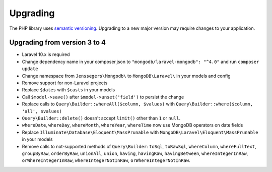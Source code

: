 
=========
Upgrading
=========

The PHP library uses `semantic versioning <https://semver.org/>`__. Upgrading
to a new major version may require changes to your application.

Upgrading from version 3 to 4
-----------------------------

- Laravel 10.x is required

- Change dependency name in your composer.json to ``"mongodb/laravel-mongodb": "^4.0"``
  and run ``composer update``

- Change namespace from ``Jenssegers\Mongodb\`` to ``MongoDB\Laravel\``
  in your models and config

- Remove support for non-Laravel projects

- Replace ``$dates`` with ``$casts`` in your models

- Call ``$model->save()`` after ``$model->unset('field')`` to persist the change

- Replace calls to ``Query\Builder::whereAll($column, $values)`` with
  ``Query\Builder::where($column, 'all', $values)``

- ``Query\Builder::delete()`` doesn't accept ``limit()`` other than ``1`` or ``null``.

- ``whereDate``, ``whereDay``, ``whereMonth``, ``whereYear``, ``whereTime``
  now use MongoDB operators on date fields

- Replace ``Illuminate\Database\Eloquent\MassPrunable`` with ``MongoDB\Laravel\Eloquent\MassPrunable``
  in your models

- Remove calls to not-supported methods of ``Query\Builder``: ``toSql``,
  ``toRawSql``, ``whereColumn``, ``whereFullText``, ``groupByRaw``,
  ``orderByRaw``, ``unionAll``, ``union``, ``having``, ``havingRaw``,
  ``havingBetween``, ``whereIntegerInRaw``, ``orWhereIntegerInRaw``,
  ``whereIntegerNotInRaw``, ``orWhereIntegerNotInRaw``.
